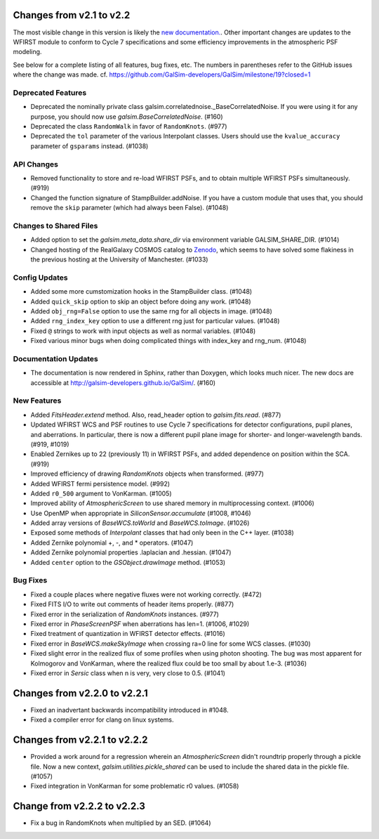 Changes from v2.1 to v2.2
=========================

The most visible change in this version is likely the `new documentation.
<http://galsim-developers.github.io/GalSim/_build/html/index.html>`_.
Other important changes are updates to the WFIRST module to conform to
Cycle 7 specifications and some efficiency improvements in the atmospheric PSF
modeling.

See below for a complete listing of all features, bug fixes, etc.
The numbers in parentheses refer to the GitHub issues where the change was made.
cf. https://github.com/GalSim-developers/GalSim/milestone/19?closed=1


Deprecated Features
-------------------

- Deprecated the nominally private class galsim.correlatednoise._BaseCorrelatedNoise.  If you
  were using it for any purpose, you should now use `galsim.BaseCorrelatedNoise`. (#160)
- Deprecated the class ``RandomWalk`` in favor of ``RandomKnots``. (#977)
- Deprecated the ``tol`` parameter of the various Interpolant classes.  Users should use the
  ``kvalue_accuracy`` parameter of ``gsparams`` instead. (#1038)

API Changes
-----------

- Removed functionality to store and re-load WFIRST PSFs, and to obtain multiple WFIRST
  PSFs simultaneously. (#919)
- Changed the function signature of StampBuilder.addNoise.  If you have a custom module that
  uses that, you should remove the ``skip`` parameter (which had always been False). (#1048)

Changes to Shared Files
-----------------------

- Added option to set the `galsim.meta_data.share_dir` via environment variable GALSIM_SHARE_DIR.
  (#1014)
- Changed hosting of the RealGalaxy COSMOS catalog to `Zenodo <https://zenodo.org/record/3242143>`_,
  which seems to have solved some flakiness in the previous hosting at the University of
  Manchester. (#1033)

Config Updates
--------------

- Added some more cumstomization hooks in the StampBuilder class. (#1048)
- Added ``quick_skip`` option to skip an object before doing any work. (#1048)
- Added ``obj_rng=False`` option to use the same rng for all objects in image. (#1048)
- Added ``rng_index_key`` option to use a different rng just for particular values. (#1048)
- Fixed ``@`` strings to work with input objects as well as normal variables. (#1048)
- Fixed various minor bugs when doing complicated things with index_key and rng_num. (#1048)

Documentation Updates
---------------------

- The documentation is now rendered in Sphinx, rather than Doxygen, which looks much nicer.  The
  new docs are accessible at http://galsim-developers.github.io/GalSim/.  (#160)

New Features
------------

- Added `FitsHeader.extend` method.  Also, read_header option to `galsim.fits.read`. (#877)
- Updated WFIRST WCS and PSF routines to use Cycle 7 specifications for detector configurations,
  pupil planes, and aberrations. In particular, there is now a different
  pupil plane image for shorter- and longer-wavelength bands.  (#919, #1019)
- Enabled Zernikes up to 22 (previously 11) in WFIRST PSFs, and added dependence on position
  within the SCA. (#919)
- Improved efficiency of drawing `RandomKnots` objects when transformed. (#977)
- Added WFIRST fermi persistence model. (#992)
- Added ``r0_500`` argument to VonKarman. (#1005)
- Improved ability of `AtmosphericScreen` to use shared memory in multiprocessing context. (#1006)
- Use OpenMP when appropriate in `SiliconSensor.accumulate` (#1008, #1046)
- Added array versions of `BaseWCS.toWorld` and `BaseWCS.toImage`. (#1026)
- Exposed some methods of `Interpolant` classes that had only been in the C++ layer. (#1038)
- Added Zernike polynomial +, -, and * operators. (#1047)
- Added Zernike polynomial properties .laplacian and .hessian. (#1047)
- Added ``center`` option to the `GSObject.drawImage` method. (#1053)

Bug Fixes
---------

- Fixed a couple places where negative fluxes were not working correctly. (#472)
- Fixed FITS I/O to write out comments of header items properly. (#877)
- Fixed error in the serialization of `RandomKnots` instances. (#977)
- Fixed error in `PhaseScreenPSF` when aberrations has len=1. (#1006, #1029)
- Fixed treatment of quantization in WFIRST detector effects. (#1016)
- Fixed error in `BaseWCS.makeSkyImage` when crossing ra=0 line for some WCS classes. (#1030)
- Fixed slight error in the realized flux of some profiles when using photon shooting.
  The bug was most apparent for Kolmogorov and VonKarman, where the realized flux
  could be too small by about 1.e-3. (#1036)
- Fixed error in `Sersic` class when n is very, very close to 0.5. (#1041)

Changes from v2.2.0 to v2.2.1
=============================

- Fixed an inadvertant backwards incompatibility introduced in #1048.
- Fixed a compiler error for clang on linux systems.

Changes from v2.2.1 to v2.2.2
=============================

- Provided a work around for a regression wherein an `AtmosphericScreen` didn't roundtrip
  properly through a pickle file.  Now a new context, `galsim.utilities.pickle_shared`
  can be used to include the shared data in the pickle file. (#1057)
- Fixed integration in VonKarman for some problematic r0 values. (#1058)

Change from v2.2.2 to v2.2.3
=============================

- Fix a bug in RandomKnots when multiplied by an SED. (#1064)
